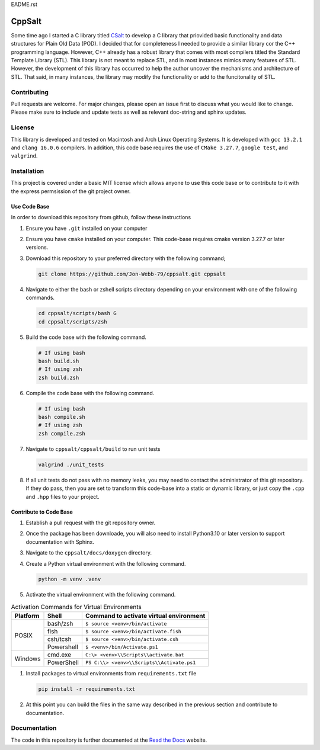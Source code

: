 EADME.rst

CppSalt
*******
Some time ago I started a C library titled `CSalt <https://csalt-lib.readthedocs.io/en/latest/>`_   
to develop a C library that priovided basic functionality and data structures for 
Plain Old Data (POD).  I decided that for completeness I needed to provide a 
similar library cor the C++ programming language.  However, C++ already has a robust
library that comes with most compilers titled the Standard Template Library (STL).
This library is not meant to replace STL, and in most instances mimics many features
of STL.  However, the development of this library has occurred to help the author
uncover the mechanisms and architecture of STL.  That said, in many instances, the 
library may modify the functionality or add to the funcitonality of STL.

Contributing
############
Pull requests are welcome.  For major changes, please open an issue first to discuss
what you would like to change.  Please make sure to include and update tests
as well as relevant doc-string and sphinx updates.

License
#######
This library is developed and tested on Macintosh and Arch Linux Operating
Systems.  It is developed with ``gcc 13.2.1`` and ``clang 16.0.6`` compilers. In
addition, this code base requires the use of ``CMake 3.27.7``, ``google test``, and 
``valgrind``.


Installation
############
This project is covered under a basic MIT license which allows anyone to use 
this code base or to contribute to it with the express permsission of the 
git project owner.

Use Code Base 
-------------
In order to download this repository from github, follow these instructions

#. Ensure you have ``.git`` installed on your computer

#. Ensure you have ``cmake`` installed on your computer.  This code-base requires 
   cmake version 3.27.7 or later versions.

#. Download this repository to your preferred directory with the following command;

   .. code-block:: bash 

      git clone https://github.com/Jon-Webb-79/cppsalt.git cppsalt 

#. Navigate to either the bash or zshell scripts directory depending on your 
   environment with one of the following commands.

   .. code-block:: bash 

      cd cppsalt/scripts/bash G
      cd cppsalt/scripts/zsh 

#. Build the code base with the following command.

   .. code-block:: bash 

      # If using bash
      bash build.sh  
      # If using zsh 
      zsh build.zsh

#. Compile the code base with the following command.

   .. code-block:: bash 

      # If using bash 
      bash compile.sh 
      # If using zsh 
      zsh compile.zsh

#. Navigate to ``cppsalt/cppsalt/build`` to run unit tests 

   .. code-block:: bash 

      valgrind ./unit_tests 
      
#. If all unit tests do not pass with no memory leaks, you may need to contact 
   the administrator of this git repository.  If they do pass, then you are set 
   to transform this code-base into a static or dynamic library, or just 
   copy the ``.cpp`` and ``.hpp`` files to your project.

Contribute to Code Base 
-----------------------
#. Establish a pull request with the git repository owner.

#. Once the package has been downloade, you will also need to install
   Python3.10 or later version to support documentation with Sphinx.

#. Navigate to the ``cppsalt/docs/doxygen`` directory.

#. Create a Python virtual environment with the following command.

   .. code-block:: bash 

      python -m venv .venv 

#. Activate the virtual environment with the following command.

.. table:: Activation Commands for Virtual Environments

   +----------------------+------------------+-------------------------------------------+
   | Platform             | Shell            | Command to activate virtual environment   |
   +======================+==================+===========================================+
   | POSIX                | bash/zsh         | ``$ source <venv>/bin/activate``          |
   +                      +------------------+-------------------------------------------+
   |                      | fish             | ``$ source <venv>/bin/activate.fish``     |
   +                      +------------------+-------------------------------------------+
   |                      | csh/tcsh         | ``$ source <venv>/bin/activate.csh``      |
   +                      +------------------+-------------------------------------------+
   |                      | Powershell       | ``$ <venv>/bin/Activate.ps1``             |
   +----------------------+------------------+-------------------------------------------+
   | Windows              | cmd.exe          | ``C:\> <venv>\\Scripts\\activate.bat``    |
   +                      +------------------+-------------------------------------------+
   |                      | PowerShell       | ``PS C:\\> <venv>\\Scripts\\Activate.ps1``|
   +----------------------+------------------+-------------------------------------------+

#. Install packages to virtual environments from ``requirements.txt`` file

   .. code-block:: bash 

      pip install -r requirements.txt

#. At this point you can build the files in the same way described in the 
   previous section and contribute to documentation.

Documentation
############
The code in this repository is further documented at the `Read the Docs <https://cppsalt.readthedocs.io/en/latest/>`_ website.
